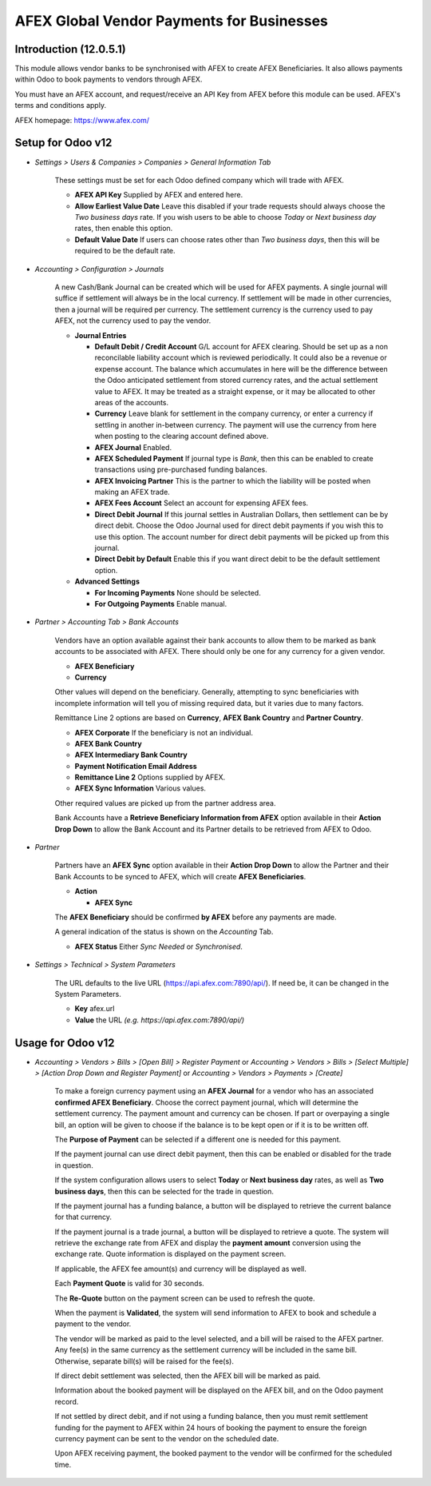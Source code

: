 =================
AFEX Global Vendor Payments for Businesses
=================

Introduction (12.0.5.1)
=======================

This module allows vendor banks to be synchronised with AFEX to create AFEX
Beneficiaries. It also allows payments within Odoo to book payments to vendors
through AFEX.

You must have an AFEX account, and request/receive an API Key from AFEX before
this module can be used. AFEX's terms and conditions apply.

AFEX homepage: `https://www.afex.com/ <https://www.afex.com/>`_


Setup for Odoo v12
==================

- *Settings > Users & Companies > Companies > General Information Tab*

    These settings must be set for each Odoo defined company which will trade
    with AFEX.

    * **AFEX API Key**
      Supplied by AFEX and entered here.

    * **Allow Earliest Value Date**
      Leave this disabled if your trade requests should always choose the
      *Two business days* rate. If you wish users to be able to choose
      *Today* or *Next business day* rates, then enable this option.

    * **Default Value Date**
      If users can choose rates other than *Two business days*, then this will
      be required to be the default rate.


- *Accounting > Configuration > Journals*

    A new Cash/Bank Journal can be created which will be used for AFEX
    payments. A single journal will suffice if settlement will always be in the
    local currency. If settlement will be made in other currencies, then a
    journal will be required per currency. The settlement currency is the
    currency used to pay AFEX, not the currency used to pay the vendor.

    * **Journal Entries**

      - **Default Debit / Credit Account**
        G/L account for AFEX clearing. Should be set up as a non reconcilable
        liability account which is reviewed periodically. It could also be a
        revenue or expense account. The balance which accumulates in here will
        be the difference between the Odoo anticipated settlement from stored
        currency rates, and the actual settlement value to AFEX. It may be
        treated as a straight expense, or it may be allocated to other areas
        of the accounts.

      - **Currency**
        Leave blank for settlement in the company currency, or enter a currency
        if settling in another in-between currency. The payment will use the
        currency from here when posting to the clearing account defined above.

      - **AFEX Journal**
        Enabled.

      - **AFEX Scheduled Payment**
        If journal type is *Bank*, then this can be enabled to create
        transactions using pre-purchased funding balances.

      - **AFEX Invoicing Partner**
        This is the partner to which the liability will be posted when making
        an AFEX trade.

      - **AFEX Fees Account**
        Select an account for expensing AFEX fees.

      - **Direct Debit Journal**
        If this journal settles in Australian Dollars, then settlement can be
        by direct debit. Choose the Odoo Journal used for direct debit payments
        if you wish this to use this option. The account number for direct
        debit payments will be picked up from this journal.

      - **Direct Debit by Default**
        Enable this if you want direct debit to be the default settlement
        option.

    * **Advanced Settings**

      - **For Incoming Payments**
        None should be selected.

      - **For Outgoing Payments**
        Enable manual.

- *Partner > Accounting Tab > Bank Accounts*

    Vendors have an option available against their bank accounts to allow
    them to be marked as bank accounts to be associated with AFEX. There
    should only be one for any currency for a given vendor.

    * **AFEX Beneficiary**

    * **Currency**

    Other values will depend on the beneficiary. Generally, attempting to sync
    beneficiaries with incomplete information will tell you of missing required
    data, but it varies due to many factors.

    Remittance Line 2 options are based on **Currency**, **AFEX Bank Country**
    and **Partner Country**.

    * **AFEX Corporate**
      If the beneficiary is not an individual.

    * **AFEX Bank Country**

    * **AFEX Intermediary Bank Country**

    * **Payment Notification Email Address**

    * **Remittance Line 2**
      Options supplied by AFEX.

    * **AFEX Sync Information**
      Various values.

    Other required values are picked up from the partner address area.

    Bank Accounts have a **Retrieve Beneficiary Information from AFEX** option
    available in their **Action Drop Down** to allow the Bank Account and
    its Partner details to be retrieved from AFEX to Odoo.

- *Partner*

    Partners have an **AFEX Sync** option available in their **Action Drop
    Down** to allow the Partner and their Bank Accounts to be synced to AFEX,
    which will create **AFEX Beneficiaries**.

    * **Action**

      - **AFEX Sync**

    The **AFEX Beneficiary** should be confirmed **by AFEX** before any
    payments are made.

    A general indication of the status is shown on the *Accounting* Tab.

    * **AFEX Status**
      Either *Sync Needed* or *Synchronised*.

- *Settings > Technical > System Parameters*

    The URL defaults to the live URL (https://api.afex.com:7890/api/).  If
    need be, it can be changed in the System Parameters.

    * **Key**
      afex.url

    * **Value**
      the URL *(e.g. https://api.afex.com:7890/api/)*


Usage for Odoo v12
==================

- *Accounting > Vendors > Bills > [Open Bill] > Register Payment* or *Accounting > Vendors > Bills > [Select Multiple] > [Action Drop Down and Register Payment]* or *Accounting > Vendors > Payments > [Create]*

    To make a foreign currency payment using an **AFEX Journal** for a vendor
    who has an associated **confirmed AFEX Beneficiary**. Choose the correct
    payment journal, which will determine the settlement currency. The payment
    amount and currency can be chosen. If part or overpaying a single bill, an
    option will be given to choose if the balance is to be kept open or if
    it is to be written off.

    The **Purpose of Payment** can be selected if a different one is needed for
    this payment.

    If the payment journal can use direct debit payment, then this can be
    enabled or disabled for the trade in question.

    If the system configuration allows users to select **Today** or
    **Next business day** rates, as well as **Two business days**, then this
    can be selected for the trade in question.

    If the payment journal has a funding balance, a button will be displayed
    to retrieve the current balance for that currency.

    If the payment journal is a trade journal, a button will be displayed to
    retrieve a quote. The system will retrieve the exchange rate from AFEX
    and display the **payment amount** conversion using the exchange rate.
    Quote information is displayed on the payment screen.

    If applicable, the AFEX fee amount(s) and currency will be displayed as
    well.

    Each **Payment Quote** is valid for 30 seconds.

    The **Re-Quote** button on the payment screen can be used to refresh the
    quote.

    When the payment is **Validated**, the system will send information to AFEX
    to book and schedule a payment to the vendor.

    The vendor will be marked as paid to the level selected, and a bill will be
    raised to the AFEX partner. Any fee(s) in the same currency as the
    settlement currency will be included in the same bill. Otherwise, separate
    bill(s) will be raised for the fee(s).

    If direct debit settlement was selected, then the AFEX bill will be marked
    as paid.

    Information about the booked payment will be displayed on the AFEX bill,
    and on the Odoo payment record.

    If not settled by direct debit, and if not using a funding balance, then
    you must remit settlement funding for the payment to AFEX within 24 hours of
    booking the payment to ensure the foreign currency payment can be sent to
    the vendor on the scheduled date.

    Upon AFEX receiving payment, the booked payment to the vendor will be
    confirmed for the scheduled time.
